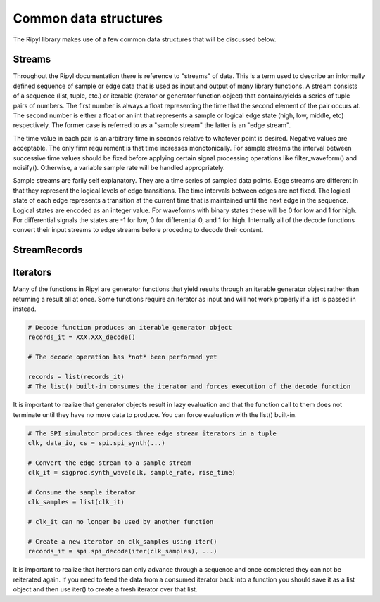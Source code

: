 ======================
Common data structures
======================

The Ripyl library makes use of a few common data structures that will be discussed below.

Streams
-------

Throughout the Ripyl documentation there is reference to "streams" of data. This is a term used to describe an informally defined sequence of sample or edge data that is used as input and output of many library functions. A stream consists of a sequence (list, tuple, etc.) or iterable (iterator or generator function object) that contains/yields a series of tuple pairs of numbers. The first number is always a float representing the time that the second element of the pair occurs at. The second number is either a float or an int that represents a sample or logical edge state (high, low, middle, etc) respectively. The former case is referred to as a "sample stream" the latter is an "edge stream".

The time value in each pair is an arbitrary time in seconds relative to whatever point is desired. Negative values are acceptable. The only firm requirement is that time increases monotonically. For sample streams the interval between successive time values should be fixed before applying certain signal processing operations like filter_waveform() and noisify(). Otherwise, a variable sample rate will be handled appropriately.

Sample streams are farily self explanatory. They are a time series of sampled data points. Edge streams are different in that they represent the logical levels of edge transitions. The time intervals between edges are not fixed. The logical state of each edge represents a transition at the current time that is maintained until the next edge in the sequence. Logical states are encoded as an integer value. For waveforms with binary states these will be 0 for low and 1 for high. For differential signals the states are -1 for low, 0 for differential 0, and 1 for high. Internally all of the decode functions convert their input streams to edge streams before proceding to decode their content.


StreamRecords
-------------


Iterators
---------

Many of the functions in Ripyl are generator functions that yield results through an iterable generator object rather than returning a result all at once. Some functions require an iterator as input and will not work properly if a list is passed in instead.

.. code-block:: python

    # Decode function produces an iterable generator object
    records_it = XXX.XXX_decode()

    # The decode operation has *not* been performed yet

    records = list(records_it)
    # The list() built-in consumes the iterator and forces execution of the decode function


It is important to realize that generator objects result in lazy evaluation and that the function call to them does not terminate until they have no more data to produce. You can force evaluation with the list() built-in.

.. code-block:: python

    # The SPI simulator produces three edge stream iterators in a tuple
    clk, data_io, cs = spi.spi_synth(...)

    # Convert the edge stream to a sample stream
    clk_it = sigproc.synth_wave(clk, sample_rate, rise_time)

    # Consume the sample iterator
    clk_samples = list(clk_it)

    # clk_it can no longer be used by another function

    # Create a new iterator on clk_samples using iter()
    records_it = spi.spi_decode(iter(clk_samples), ...)

It is important to realize that iterators can only advance through a sequence and once completed they can not be reiterated again. If you need to feed the data from a consumed iterator back into a function you should save it as a list object and then use iter() to create a fresh iterator over that list.

    



